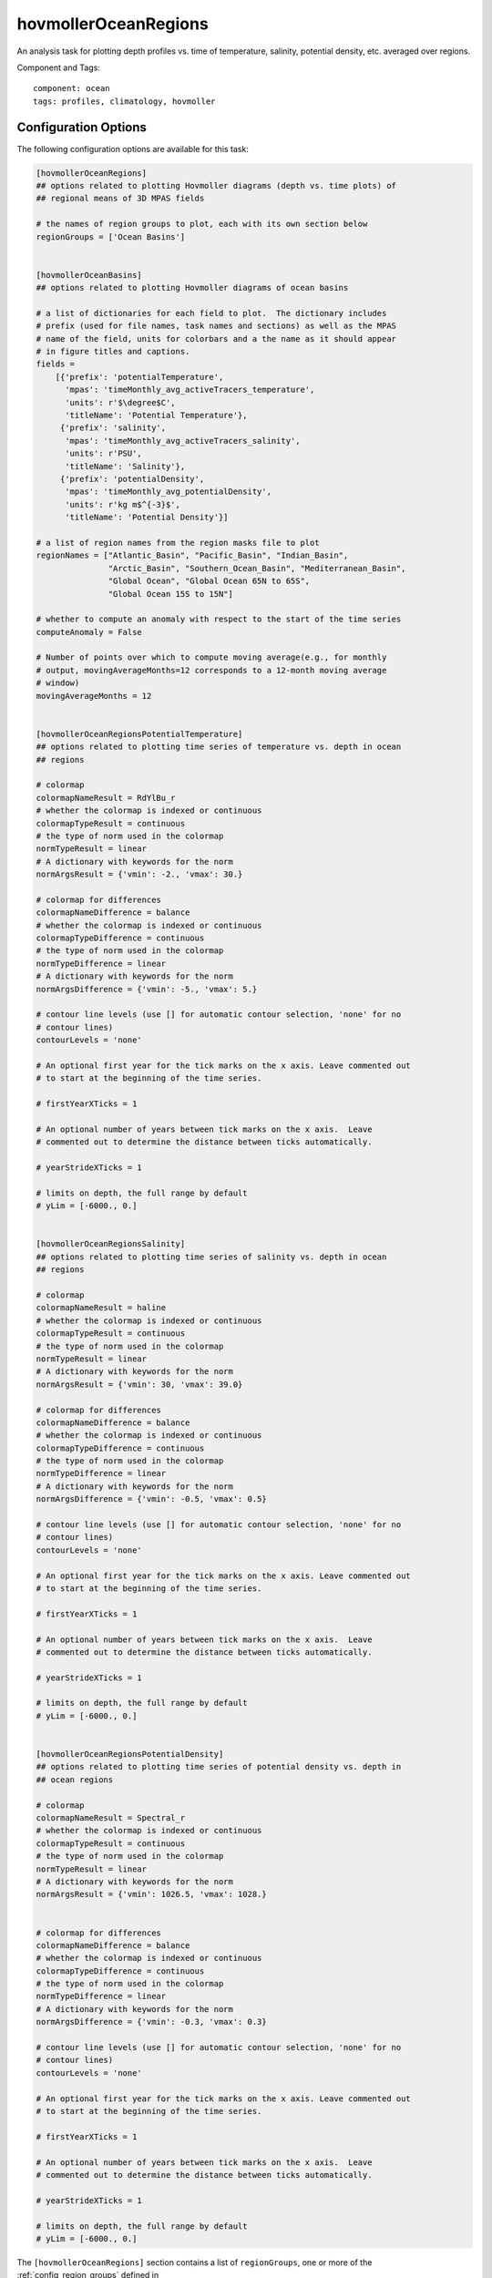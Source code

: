 .. _task_hovmollerOceanRegions:

hovmollerOceanRegions
=====================

An analysis task for plotting depth profiles vs. time of temperature, salinity,
potential density, etc. averaged over regions.

Component and Tags::

  component: ocean
  tags: profiles, climatology, hovmoller

Configuration Options
---------------------

The following configuration options are available for this task:

.. code-block:: cfg

    [hovmollerOceanRegions]
    ## options related to plotting Hovmoller diagrams (depth vs. time plots) of
    ## regional means of 3D MPAS fields

    # the names of region groups to plot, each with its own section below
    regionGroups = ['Ocean Basins']


    [hovmollerOceanBasins]
    ## options related to plotting Hovmoller diagrams of ocean basins

    # a list of dictionaries for each field to plot.  The dictionary includes
    # prefix (used for file names, task names and sections) as well as the MPAS
    # name of the field, units for colorbars and a the name as it should appear
    # in figure titles and captions.
    fields =
        [{'prefix': 'potentialTemperature',
          'mpas': 'timeMonthly_avg_activeTracers_temperature',
          'units': r'$\degree$C',
          'titleName': 'Potential Temperature'},
         {'prefix': 'salinity',
          'mpas': 'timeMonthly_avg_activeTracers_salinity',
          'units': r'PSU',
          'titleName': 'Salinity'},
         {'prefix': 'potentialDensity',
          'mpas': 'timeMonthly_avg_potentialDensity',
          'units': r'kg m$^{-3}$',
          'titleName': 'Potential Density'}]

    # a list of region names from the region masks file to plot
    regionNames = ["Atlantic_Basin", "Pacific_Basin", "Indian_Basin",
                   "Arctic_Basin", "Southern_Ocean_Basin", "Mediterranean_Basin",
                   "Global Ocean", "Global Ocean 65N to 65S",
                   "Global Ocean 15S to 15N"]

    # whether to compute an anomaly with respect to the start of the time series
    computeAnomaly = False

    # Number of points over which to compute moving average(e.g., for monthly
    # output, movingAverageMonths=12 corresponds to a 12-month moving average
    # window)
    movingAverageMonths = 12


    [hovmollerOceanRegionsPotentialTemperature]
    ## options related to plotting time series of temperature vs. depth in ocean
    ## regions

    # colormap
    colormapNameResult = RdYlBu_r
    # whether the colormap is indexed or continuous
    colormapTypeResult = continuous
    # the type of norm used in the colormap
    normTypeResult = linear
    # A dictionary with keywords for the norm
    normArgsResult = {'vmin': -2., 'vmax': 30.}

    # colormap for differences
    colormapNameDifference = balance
    # whether the colormap is indexed or continuous
    colormapTypeDifference = continuous
    # the type of norm used in the colormap
    normTypeDifference = linear
    # A dictionary with keywords for the norm
    normArgsDifference = {'vmin': -5., 'vmax': 5.}

    # contour line levels (use [] for automatic contour selection, 'none' for no
    # contour lines)
    contourLevels = 'none'

    # An optional first year for the tick marks on the x axis. Leave commented out
    # to start at the beginning of the time series.

    # firstYearXTicks = 1

    # An optional number of years between tick marks on the x axis.  Leave
    # commented out to determine the distance between ticks automatically.

    # yearStrideXTicks = 1

    # limits on depth, the full range by default
    # yLim = [-6000., 0.]


    [hovmollerOceanRegionsSalinity]
    ## options related to plotting time series of salinity vs. depth in ocean
    ## regions

    # colormap
    colormapNameResult = haline
    # whether the colormap is indexed or continuous
    colormapTypeResult = continuous
    # the type of norm used in the colormap
    normTypeResult = linear
    # A dictionary with keywords for the norm
    normArgsResult = {'vmin': 30, 'vmax': 39.0}

    # colormap for differences
    colormapNameDifference = balance
    # whether the colormap is indexed or continuous
    colormapTypeDifference = continuous
    # the type of norm used in the colormap
    normTypeDifference = linear
    # A dictionary with keywords for the norm
    normArgsDifference = {'vmin': -0.5, 'vmax': 0.5}

    # contour line levels (use [] for automatic contour selection, 'none' for no
    # contour lines)
    contourLevels = 'none'

    # An optional first year for the tick marks on the x axis. Leave commented out
    # to start at the beginning of the time series.

    # firstYearXTicks = 1

    # An optional number of years between tick marks on the x axis.  Leave
    # commented out to determine the distance between ticks automatically.

    # yearStrideXTicks = 1

    # limits on depth, the full range by default
    # yLim = [-6000., 0.]


    [hovmollerOceanRegionsPotentialDensity]
    ## options related to plotting time series of potential density vs. depth in
    ## ocean regions

    # colormap
    colormapNameResult = Spectral_r
    # whether the colormap is indexed or continuous
    colormapTypeResult = continuous
    # the type of norm used in the colormap
    normTypeResult = linear
    # A dictionary with keywords for the norm
    normArgsResult = {'vmin': 1026.5, 'vmax': 1028.}


    # colormap for differences
    colormapNameDifference = balance
    # whether the colormap is indexed or continuous
    colormapTypeDifference = continuous
    # the type of norm used in the colormap
    normTypeDifference = linear
    # A dictionary with keywords for the norm
    normArgsDifference = {'vmin': -0.3, 'vmax': 0.3}

    # contour line levels (use [] for automatic contour selection, 'none' for no
    # contour lines)
    contourLevels = 'none'

    # An optional first year for the tick marks on the x axis. Leave commented out
    # to start at the beginning of the time series.

    # firstYearXTicks = 1

    # An optional number of years between tick marks on the x axis.  Leave
    # commented out to determine the distance between ticks automatically.

    # yearStrideXTicks = 1

    # limits on depth, the full range by default
    # yLim = [-6000., 0.]

The ``[hovmollerOceanRegions]`` section contains a list of ``regionGroups``,
one or more of the :ref:`config_region_groups` defined in
:py:func:`mpas_analysis.shared.regions.compute_region_masks_subtask.get_region_info()`.

For each region group, there is a corresponding section
``[hovmoller<RegionGroup>]``, where ``<RegionGroup>`` is the name of the region
group with spaces removed.  In this section, the  ``fields`` dictionary is used
to specify a list of 3D MPAS fields to average and plot.  The key ``prefix`` is
a convenient name appended to tasks and file names to describe the field.
``mpas`` is the name of the field in MPAS ``timeSeriesStatsMonthly`` output
files.  The ``units`` are the SI units of the field to include on the plot's
color bar  and ``titleName`` is the name of the field to use in its gallery name
and on the title of the plot.

``regionNames`` is a list of regions from the full the region group or
``regionNames = ['all']`` to indicate that all regions should be used.  For
the available regions, see
`Aggregate Existing Features <http://mpas-dev.github.io/geometric_features/stable/aggregation.html>`_.

If ``computeAnomaly = True``, the plots will be the anomaly with respect to the
beginning of the time series (averaged over ``movingAverageMonths`` months).

Each field has a ``[hovmollerOceanRegions<FieldName>]`` section, where
``<FieldName>`` is the associated ``prefix`` but starting with a capital letter.
Each of these sections has a ``yLim`` option that can specify the desired depth
range.  The default is the full range.

For more details on the remaining config options, see
 * :ref:`config_region_groups`
 * :ref:`config_colormaps`
 * :ref:`config_moving_average`
 * :ref:`config_time_axis_ticks`

Example Result
--------------

.. image:: examples/hovmoller_weddell.png
   :width: 500 px
   :align: center
